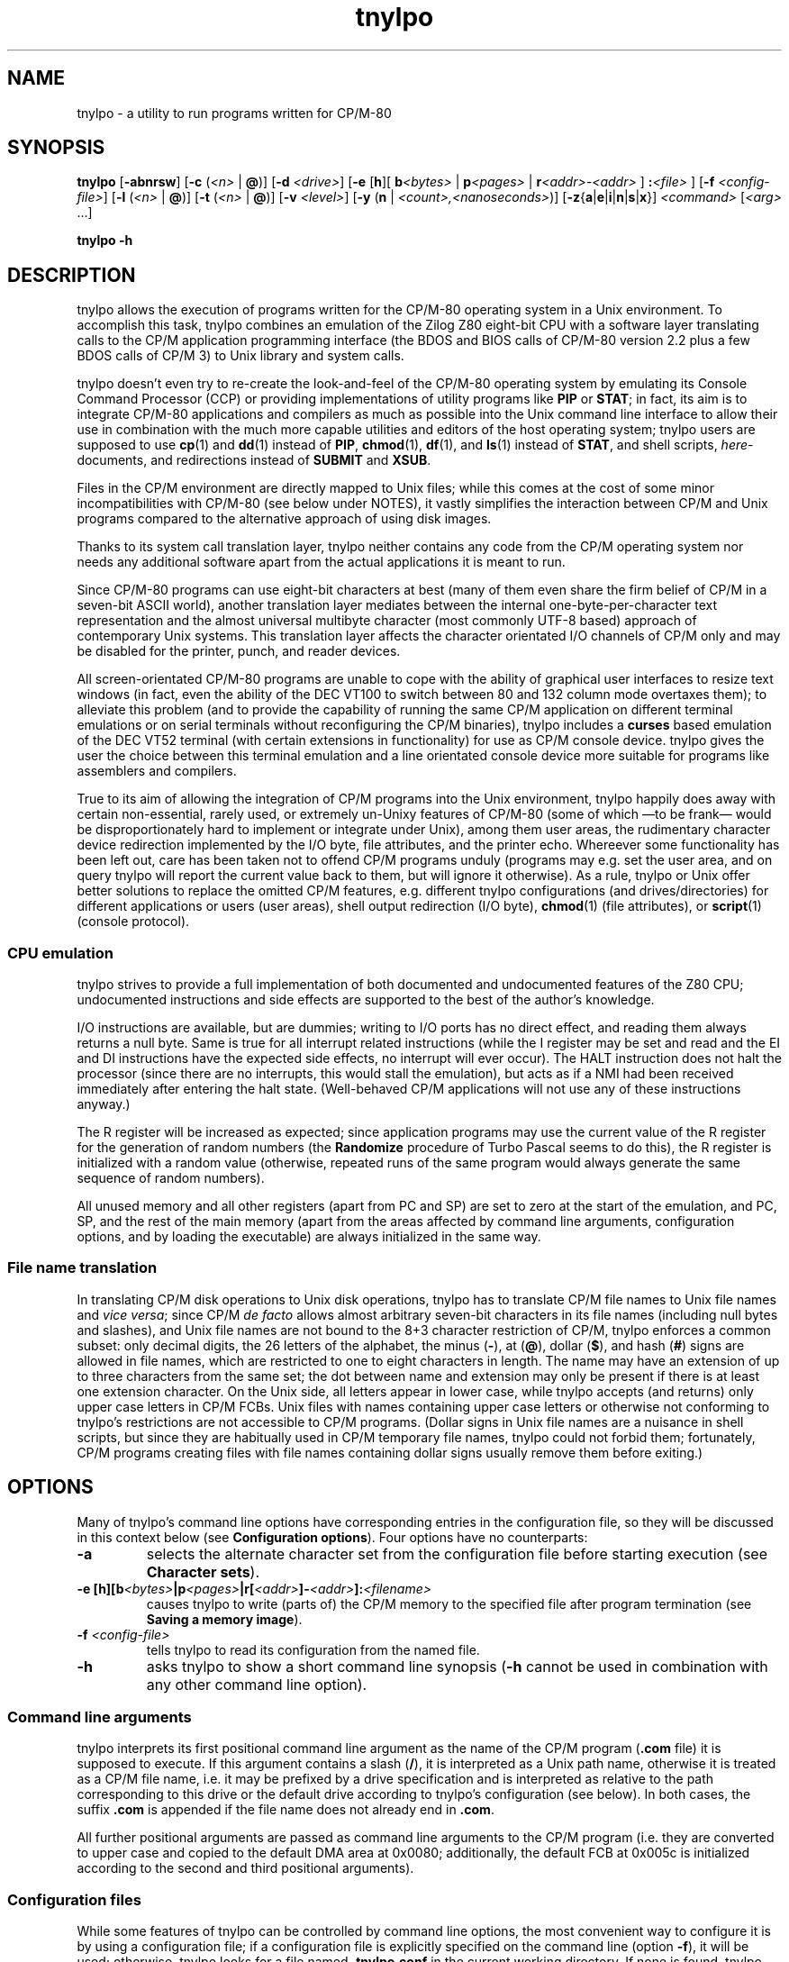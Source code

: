 .\"
.\" Copyright (c) 2019 Georg Brein. All rights reserved.
.\"
.\" Redistribution and use in source and binary forms, with or without
.\" modification, are permitted provided that the following conditions are met:
.\"
.\" 1. Redistributions of source code must retain the above copyright notice,
.\"    this list of conditions and the following disclaimer.
.\"
.\" 2. Redistributions in binary form must reproduce the above copyright
.\"    notice, this list of conditions and the following disclaimer in the
.\"    documentation and/or other materials provided with the distribution.
.\"
.\" 3. Neither the name of the copyright holder nor the names of its
.\"    contributors may be used to endorse or promote products derived from
.\"    this software without specific prior written permission.
.\"
.\" THIS SOFTWARE IS PROVIDED BY THE COPYRIGHT HOLDERS AND CONTRIBUTORS "AS IS"
.\" AND ANY EXPRESS OR IMPLIED WARRANTIES, INCLUDING, BUT NOT LIMITED TO, THE
.\" IMPLIED WARRANTIES OF MERCHANTABILITY AND FITNESS FOR A PARTICULAR PURPOSE
.\" ARE DISCLAIMED. IN NO EVENT SHALL THE COPYRIGHT HOLDER OR CONTRIBUTORS BE
.\" LIABLE FOR ANY DIRECT, INDIRECT, INCIDENTAL, SPECIAL, EXEMPLARY, OR
.\" CONSEQUENTIAL DAMAGES (INCLUDING, BUT NOT LIMITED TO, PROCUREMENT OF
.\" SUBSTITUTE GOODS OR SERVICES; LOSS OF USE, DATA, OR PROFITS; OR BUSINESS
.\" INTERRUPTION) HOWEVER CAUSED AND ON ANY THEORY OF LIABILITY, WHETHER IN
.\" CONTRACT, STRICT LIABILITY, OR TORT (INCLUDING NEGLIGENCE OR OTHERWISE)
.\" ARISING IN ANY WAY OUT OF THE USE OF THIS SOFTWARE, EVEN IF ADVISED OF THE
.\" POSSIBILITY OF SUCH DAMAGE.
.\"
.TH tnylpo 1 2020-09-05
.SH NAME
tnylpo \- a utility to run programs written for CP/M-80
.SH SYNOPSIS
.PP
.B tnylpo 
.RB [ -abnrsw ]
.RB [ -c
.RI ( <n>
|
.BR @ )]
.RB [ -d
.IR <drive> ]
.RB [ -e
.RB [ h ][
.BI b <bytes>
|
.BI p <pages>
|
.BI r <addr>-<addr>
] 
.BI : <file>
]
.RB [ -f
.IR <config-file> ]
.RB [ -l
.RI ( <n>
|
.BR @ )]
.RB [ -t
.RI ( <n>
|
.BR @ )]
.RB [ -v
.IR <level> ]
.RB [ -y
.RB ( n
|
.IR <count>,<nanoseconds> )]
.RB [ -z { a | e | i | n | s | x }]
.IR <command>
.RI [ <arg>
.RI ...]
.PP
.B tnylpo -h
.SH DESCRIPTION
tnylpo allows the execution of programs written for the CP/M-80 operating
system in a Unix environment. To accomplish this task, tnylpo combines an
emulation of the Zilog Z80 eight-bit CPU with a software layer translating
calls to the CP/M application programming interface (the BDOS and 
BIOS calls of CP/M-80 version 2.2 plus a few BDOS calls of CP/M 3)
to Unix library and system calls.
.PP
tnylpo doesn't even try to re-create the look-and-feel of the CP/M-80
operating system by emulating its Console Command Processor (CCP) or providing
implementations of utility programs like
.B PIP
or
.BR STAT ;
in fact, its aim
is to integrate CP/M-80 applications and compilers as much as possible
into the Unix command line
interface to allow their use in combination with the much more capable
utilities and editors of the host operating system; tnylpo users are
supposed to use
.BR cp (1)
and
.BR dd (1)
instead of
.BR PIP ,
.BR chmod (1),
.BR df (1),
and
.BR ls (1)
instead of
.BR STAT ,
and shell scripts,
.IR here -documents,
and redirections instead of
.B SUBMIT
and
.BR XSUB .
.PP
Files in the CP/M environment are directly mapped to Unix files; while this
comes at the cost of some minor incompatibilities with CP/M-80 (see below
under NOTES), it vastly simplifies the interaction between CP/M and
Unix programs compared to the alternative approach of using disk images.
.PP
Thanks to its system call translation layer, tnylpo neither contains any
code from the CP/M operating system nor needs any additional software
apart from the actual applications it is meant to run.
.PP
Since CP/M-80 programs can use eight-bit characters at best (many of them
even share the firm belief of CP/M in a seven-bit ASCII world), another
translation
layer mediates between the internal one-byte-per-character text representation
and the almost universal multibyte character (most commonly UTF-8 based)
approach of contemporary Unix
systems. This translation layer affects the character orientated I/O
channels of CP/M only and may be disabled for the printer, punch, and reader
devices.
.PP
All screen-orientated CP/M-80 programs are unable to cope with the ability of
graphical user interfaces to resize text windows (in fact, even the ability of
the DEC VT100 to switch between 80 and 132 column mode overtaxes them); to
alleviate this problem (and to provide the capability of running the same
CP/M application on different terminal emulations or on 
serial terminals without reconfiguring the CP/M binaries), tnylpo includes
a
.B curses
based emulation of the DEC VT52 terminal (with certain extensions in
functionality) for use as CP/M console device. tnylpo gives the user the
choice between this terminal emulation and a line orientated console device
more suitable for programs like assemblers and compilers.
.PP
True to its aim of allowing the integration of CP/M programs into the
Unix environment, tnylpo happily does away with certain non-essential,
rarely used, or extremely un-Unixy features of CP/M-80 (some of which
\(emto be frank\(em would be disproportionately hard to implement or
integrate under Unix), among them user areas, the
rudimentary character device redirection implemented by the I/O byte,
file attributes, and the printer echo. Whereever some functionality has
been left out, care has been taken not to offend CP/M programs unduly
(programs may e.g. set the user area, and on query tnylpo will report
the current value back to them, but will ignore it otherwise). As a rule,
tnylpo or Unix offer better solutions to replace the omitted CP/M
features, e.g. different tnylpo configurations (and drives/directories)
for different applications
or users (user areas), shell output redirection (I/O byte),
.BR chmod (1)
(file attributes), or 
.BR script (1)
(console protocol).
.SS CPU emulation
tnylpo strives to provide a full implementation of both documented and
undocumented features of the Z80 CPU; undocumented instructions
and side effects are supported to the best of the author's knowledge.
.PP
I/O instructions are available, but are dummies; writing to I/O
ports has no direct effect, and reading them always returns a null byte.
Same is true for all interrupt related instructions (while
the I register may be set and read and the EI and DI instructions
have the expected side effects, no interrupt will ever occur).
The HALT instruction does not halt the processor (since there are no
interrupts, this would stall the emulation), but acts as if a NMI had
been received immediately after entering the halt state.
(Well-behaved CP/M applications will not use any of these instructions
anyway.)
.PP
The R register will be increased as expected; since
application programs may use the current value of the R register for
the generation of random numbers (the
.B Randomize
procedure of Turbo Pascal seems to do this), the R register is initialized
with a random value (otherwise, repeated runs of the same program would always
generate the same sequence of random numbers).
.PP
All unused memory and all other registers (apart from PC and SP) are
set to zero at the start of the emulation, and PC, SP, and the rest of
the main memory (apart from the areas affected by 
command line arguments, configuration options, and by loading the executable)
are always initialized in the same way.
.SS File name translation
In translating CP/M disk operations to Unix disk operations, tnylpo
has to translate CP/M file names to Unix file names and
.IR "vice versa" ;
since CP/M
.I de facto 
allows almost arbitrary seven-bit characters in its file names
(including null bytes and slashes), and Unix file names are not bound
to the 8+3 character restriction of CP/M, tnylpo enforces a common subset:
only decimal digits, the 26 letters of the alphabet, the minus
.RB ( - ),
at
.RB ( @ ),
dollar
.RB ( $ ),
and hash 
.RB ( # )
signs are allowed in file names, which are restricted
to one to eight characters in length. The name may have an extension
of up to three characters from the same set; the dot between
name and extension may only be present if there is at least one
extension character.
On the Unix side, all letters appear in lower case, while
tnylpo accepts (and returns) only upper case letters in
CP/M FCBs. Unix files with names containing upper case letters or
otherwise not conforming to tnylpo's restrictions are not accessible to
CP/M programs. (Dollar signs in Unix file names are a nuisance
in shell scripts, but since they are habitually used in CP/M
temporary file names, tnylpo could not forbid them; fortunately,
CP/M programs creating files with file names containing dollar signs
usually remove them before exiting.)
.SH OPTIONS
Many of tnylpo's command line options have corresponding entries in the
configuration file, so they will be discussed in this context below (see
.BR "Configuration options" ).
Four options have no counterparts:
.TP
.B -a
selects the alternate character set from the configuration file
before starting execution (see 
.BR "Character sets" ).
.TP
.BI "-e [h][b" <bytes> "|p" <pages> "|r[" <addr> "]-" <addr> "]:" <filename>
causes tnylpo to write (parts of) the CP/M memory to the specified file after
program termination (see
.BR "Saving a memory image" ).
.TP
.BI -f " <config-file>"
tells tnylpo to read its configuration from the named file.
.TP
.B -h
asks tnylpo to show a short command line synopsis
.RB ( -h
cannot be used in combination with any other command line option).
.SS Command line arguments
tnylpo interprets its first positional command line argument as the name
of the CP/M program
.RB ( .com
file) it is supposed to execute.
If this argument contains
a slash
.RB ( / ),
it is interpreted as a Unix path name, otherwise it is
treated as a CP/M file name, i.e. it may be prefixed by a drive specification
and is interpreted as relative to the path corresponding to this drive or
the default drive according to tnylpo's configuration (see below). In both
cases, the suffix
.B .com 
is appended if the file name does not already end in
.BR .com .
.PP
All further positional arguments are passed as command line arguments to
the CP/M program (i.e. they are converted to upper case and copied to
the default DMA area at 0x0080; additionally, the default
FCB at 0x005c is initialized according to the second
and third positional arguments).
.SS Configuration files
While some features of tnylpo can be controlled by command line options,
the most convenient way to configure it is by using a configuration file; if
a configuration file is explicitly specified on the command line
(option
.BR -f ),
it will be used; otherwise, tnylpo looks for a file named
.B .tnylpo.conf
in the current working directory. If none is found, tnylpo looks for
.B .tnylpo.conf
in the user's home directory. As a last resort, tnylpo uses its built-in
defaults. If conflicting options are specified in the configuration file and
on the command line, the command line takes precedence.
.PP
A tnylpo configuration file is a regular text file; empty lines and lines
starting with a hash sign
.RB ( # )
or a semicolon
.RB ( ; )
are ignored. All other
lines have the form
.RS
.PP
.I <keyword>
.RI [ <token>
.RI ...]
.B =
.I <token>
.RI [ <token>
.RI ...]
.RE
.PP
.I <token>
is either a keyword (a sequence of alphanumeric characters starting
with a letter), a number (hexadecimal, octal or decimal using the usual
Unix convention of being prefixed by
.BR 0x ,
.BR 0 ,
resp. some other digit),
a string in double quotes, or a comma.
.SS Configuration options
.PP
.B drive
.I <drive letter>
.B  =
.RB [ "readonly ," ]
.I <path>
.RS
.PP
Up to 16 drives can be defined by repeated use of this configuration option;
.I <drive letter>
is a single lower case letter in the range a\(enp, and
.I <path>
is a string containing the name of a directory on the host
computer system. CP/M programs trying to create or access a file on the
corresponding disk drive will create or access a file in this directory.
Only regular files up to 8MB in size with names corresponding to tnylpo's
idea of well-behaved file names suitable for both CP/M and Unix (see above)
are visible to CP/M programs. If
.I <path>
is preceeded by the optional keyword
.BR readonly ,
programs running on tnylpo will not be able to create new files on this
drive or rename, delete, or modify existing files (any attempt to
modify a read-only drive will terminate the offending CP/M program).
.PP
There is no corresponding command line option. If no drive has been defined
in the configuration file (or if there is no configuration file), tnylpo
will use
.RS
.PP
.B drive a = """."""
.RE
.PP
as default, i.e. the current working directory will be made available as
CP/M drive A.
.RE
.PP
.B default drive =
.I <drive letter>
.br
command line option
.B -d
.I <drive letter>
.RS
.PP
define the drive identified by
.I <drive letter>
(a single lower case letter in the range a\(enp) as default drive, i.e.
the drive all file specifications not including an explicit drive name
refer to. This drive must be assigned to a host system directory, either
implicitly or by the
.B drive
configuration option. If
.B default drive
is not specified, tnylpo assumes drive A as default drive.
.RE
.PP
.B close files =
.RB ( true
|
.BR false )
.br
command line option
.B -n
.RS
.PP
If
.B close files
is set to
.B false
(or if the
.B -n
command line option is present), files closed by the CP/M program
are kept open by tnylpo, i.e. the corresponding FCBs are not
invalidated. This is required by some CP/M programs (see
.BR "File closing" ),
but should be avoided if possible, since otherwise tnylpo might run
out of file descriptors. By default, tnylpo actually closes files
closed by the CP/M program.
.RE
.PP
.B logfile =
.I  <path>
.RS
.PP
.I <path>
is a quoted string containing the path of a file to which tnylpo appends
error messages and other logging information (fatal error messages
are also written to
.BR stderr ).
If the
.B logfile
configuration option is not used, no logging information will be written.
There is no corresponding command line option.
.RE
.PP
.B loglevel =
.I <level>
.br
command line option
.B -v
.I <level>
.RS
.PP
The amount of data written to the logfile is controlled by the
.B loglevel
configuration option resp. its command line equivalent
.BR -v .
Both take a numeric argument; the higher the number, the more information
is written (causing the emulation to run progressively slower).
Valid log levels are:
.IP 0
write error messages only. 
.IP 1
additionally, count the machine instructions executed by the emulator; at
program termination, tnylpo will output tables showing which instructions
have been executed how often.
.IP 2
additionally, trace FDOS functions (i.e. BDOS functions related to file I/O).
.IP 3
additionally, dump FCBs for FDOS functions using a FCB.
.IP 4
additionally, dump file records read and written by the FDOS functions.
.IP 5
additionally, trace all other system calls (BDOS and BIOS functions); since
all character I/O functions are traced, this will produce a lot of output.
.PP
The logging facility is a leftover from the development and testing of
tnylpo itself; since it may provide important clues if applications do
not work as expected, it has been retained.
.RE
.PP
.B console =
.RB ( full
|
.BR line )
.br
command line options
.B -s
or
.B -b
.RS
.PP
tell tnylpo to use the full screen VT52 emulation
.RB ( full ,
.BR -s )
or the line orientated
.RB ( line ,
.BR -b )
console interface. Some other configuration options, e.g.
.BR lines ", " columns ", " "application cursor" ", and " "screen delay"
are only effective in the full screen mode. By default, tnylpo uses
the line orientated console interface.
.RE
.PP
.B screen delay =
.RI ( <number>
|
.BR key )
.br
command line option
.B -t
.RI ( <number>
|
.BR @ )
.RS
.PP
define the number of seconds tnylpo should wait between program
termination and resetting the display. If
.B key
(resp.
.BR @ )
is specified, tnylpo waits for a key being pressed before exiting
the VT52 emulation. This option allows the user to see the final display
of the CP/M application even if resetting the display restores the
original screen contents or clears the screen. Default value is 0
(don't wait).
.RE
.PP
.B lines =
.RI ( <number>
|
.BR current )
.br
.B columns =
.RI ( <number>
|
.BR current )
.br
command line options
.B -l
.RI ( <number>
|
.BR  @ )
and
.B -c
.RI ( <number>
.B |
.BR @ )
.RS
.PP
define the display size used by the terminal emulation; the number of lines
must be between 5 and 95, the number of columns between 20 and 95.
Using the keyword
.B current
(resp.
.B @
in case of the command line options) tells tnylpo to use the current size
of the display device. If no display size is specified in the configuration
file or on the command line, tnylpo defaults to 24 lines of 80 columns.
.RE
.PP
.B application cursor =
.RB ( true
|
.BR false )
.br
command line option
.B -w
.RS
.PP
If
.B application cursor
is set to
.B true
(or the command line option
.B -w
is present), pressing the cursor keys up, left, right, or down will send
the control characters
.B ^E
(0x05),
.B ^S
(0x13),
.B ^D
(0x04), or
.B ^X
(0x18) to the running CP/M program (i.e. the appropriate cursor motion
commands for programs like WordStar or Turbo Pascal). Otherwise, the
cursor keys will generate the default VT52 escape sequences, 
.BR "<esc> A" ,
.BR "<esc> D" ,
.BR "<esc> C" ,
and
.BR "<esc> B" .
This option is only effective in full screen console mode.
.RE
.RE
.PP
.B exchange delete =
.RB ( true
|
.BR false )
.br
command line option
.B -r
.RS
.PP
If
.B exchange delete
is set to
.B true
(or the command line option
.B -r
is present), the backspace
.RB ( ^H ,
0x08) key and the delete (0x7f) key are reversed in full screen mode.
.RE
.PP
.RB [ alt ]
.B char 
.I <number>
.B =
.I <string>
.br
.RB [ alt ]
.B charset =
.RB ( ascii
|
.B vt52
|
.B latin1
|
.BR tnylpo )
.br
.B unprintable =
.I <string>
.RS
.PP
serve to define the primary and alternate character sets used by tnylpo;
they have no corresponding command line options and are explained below
(see
.BR "Character sets" ). 
.RE
.PP
.RB ( printer
|
.B punch
|
.BR reader )
.B file =
.I <path>
.br
.RB ( printer
|
.B punch
|
.BR reader )
.B mode =
.RB ( text
|
.BR raw )
.RS
.PP
define the path and the format of the data files representing the
CP/M character I/O devices
.BR LST: ,
.BR PUN: ,
and
.BR RDR: ;
there are no corresponding command line options. Details are explained
below (see
.BR "Character devices" ).
.RE
.PP
.B cpu delay =
.IB <count> " , " <nanoseconds>
.br
command line options
.BR -yn " and "
.BI -y <count> , <nanoseconds>
.RS
.PP
slow down the emulation by adding a delay (specified by
.IR <nanoseconds> ) 
after every
.I <count>
instructions executed by the emulated CPU. The command line option
.B -yn
disables this delay, overriding a delay specified
in the configuration file. Slowing the emulation allows using
software (e.g. interactive games) which would otherwise run much too
fast on tnylpo; another application is reducing the high load tnylpo
puts on the host CPU.
.PP
Useful values for
.I <count>
and
.I <nanoseconds> 
depend on the speed of the host CPU, on the host operating system, and
on the particular application program; they need to be determined by
experimentation. Please bear in mind that the minimal useful delay (i.e. the
minimal value for
.IR <nanoseconds> )
depends on the host operating system and may be as large as several
milliseconds; since smaller delays may be rounded up to that minimum
implicitly, specifying e.g.
.B -y1,1
may give unexpected results.
.RE
.PP
.B dump = none
.br
.B dump = all
.br
.B dump =
.RB ( startup
|
.B exit
|
.B error
|
.BR signal )
.RB [ ", " ...]
.br
command line options
.BR -zn ", "
.BR -za ", and "
.BR -z { s | x | e | i }
.RS
.PP
define if and when tnylpo writes a machine dump (including register
values and the contents of main memory) to the log file.
The keywords
.BR startup ,
.BR exit ,
.BR error ,
and
.B signal
(resp. the suboptions
.BR s ,
.BR x ,
.BR e ,
and
.BR i)
request a dump at program startup (immediately before passing control
to the CP/M command), at program exit, at program exit due to a fatal
execution error, or at the receipt of a
.B SIGUSR1
signal and may be arbitrarily combined (only
.B exit
and
.B error
are mutually exclusive). 
.B dump = all
(resp.
.BR -za )
is a shorthand for
.B dump = startup, exit, signal
(resp.
.BR -zsxi ),
and
.B dump = none
(resp.
.BR -zn )
turns all dumps off (this is also the default setting). Dumps are only written
if a log file has been defined by the configuration option
.BR logfile .
.RE
.SS Terminal emulation
tnylpo provides a
.B curses
based emulation of the DEC VT52 terminal, which can be used instead if the
default line orientated console to accommodate full-screen applications;
this terminal emulation is selected by the command line option
.B -s
resp. by the entry
.B console = full
in the configuration file.
.PP
tnylpo's terminal emulation mimicks the VT52 fairly accurately, but offers a
number of extensions, among them the ability to support screen sizes of
up to 95 by 95 characters (this limitation is due to the limitations of the
VT52 direct cursor positioning command), eight-bit operation, a dynamically
switchable alternate character set, insert and delete line commands, and
bold, underlined, inverted, and blinking (i.e. everybody's favourite)
character rendition. To protect the CP/M application (resp. its user)
from the effects of screen resizing, the terminal emulation provides a
fixed size screen area (typically 80 columns by 24 lines, but this may be
changed by command line or configuration file options) within the actual
display (a terminal emulator like
.BR xterm (1)
or the screen of an actual serial terminal). If the display device/window is
larger than this area, there will be blank margins to the right and below
the VT52 display area; if it is smaller, parts of the output from the emulator
will be invisible to the user, but will (re-)appear as soon as the window
is enlarged.
.PP
The terminal emulation (like the VT52) does not do an automatic line wrap
(i.e. the cursor will not move to the first column of the next line if
a character is displayed in the last column of a line) and supports
(or at least tolerates) all of the VT52 control sequences:
.TP
.B <bel> (0x07)
gives an accustic (or visual) signal.
.TP
.B <bs> (0x08)
moves the cursor left, but stops at column 1.
.TP
.B <tab> (0x09)
moves the cursor to the next tabulator stop if it is before the last
tabulator stop on the current line (tabulator stops are at columns 9, 17,
25, ...); otherwise, it moves the cursor one column to the right (resp.
does nothing if the cursor is already in the last column).
.TP
.B <lf> (0x0a)
moves the cursor down one line and scrolls up on bottom line.
.TP
.B <cr> (0x0d)
moves the cursor to the first column of the current line.
.TP
.B <esc> (0x1b)
marks the start of an escape sequence (see below).
.PP
All other characters in the ASCII control character range (0x00\(en0x1f, 0x7f)
are ignored. The VT52 escape sequences are:
.TP
.BR "<esc> ) (0x1b 0x29)" " and " "<esc> = (0x1b 0x3d)"
switch the keypad to application resp. to regular (numeric) mode (no effect in
tnylpo).
.TP
.B <esc> A (0x1b 0x41)
moves the cursor up one line, but stops at the top line.
.TP
.B <esc> B (0x1b 0x42)
moves the cursor down one line, but stops at the bottom line.
.TP
.B <esc> C (0x1b 0x43)
moves the cursor right one column, but stops at the last column.
.TP
.B <esc> D (0x1b 0x44)
moves the cursor left one column, but stops at the first column.
.TP
.BR "<esc> F (0x1b 0x46)" " and " "<esc> G (0x1b 0x47)"
display character codes 0x5e\(en0x7e as graphical resp. as ASCII characters
(see below).
.TP
.B <esc> H (0x1b 0x48)
moves the cursor to the left top corner of the display.
.TP
.B <esc> I (0x1b 0x49)
moves the cursor up one line and scrolls down at the first line.
.TP
.B <esc> J (0x1b 0x4a)
clears the display from the current cursor position to the end of the screen.
.TP
.B <esc> K (0x1b 0x4b)
clears the display from the current cursor position to the end of the line.
.TP
.BI "<esc> Y" " <line> <column> " "(0x1b 0x59 0xll 0xcc)"
moves the cursor to the specified position on the display; line and column
numbers are given as graphical characters in the range of 0x20 (position 1)
to 0x7e (position 95). If the column number is larger than the display width,
the horizontal position is not changed; a line number larger than the
height of the display moves the cursor to the last line.
.TP
.B <esc> Z (0x1b 0x5a)
identifies the terminal type; the terminal emulation responds by sending the
sequence
.B <esc> / K
(0x1b 0x2f 0x4b), i.e. it identifies itself as VT52 without
hardcopy device.
.TP
.BR "<esc> [ (0x1b 0x5b)" " and " "<esc> \[rs] (0x1b 0x5c)"
enter resp. exit "hold screen" mode (see below).
.PP
In addition, the terminal emulation in tnylpo supports the following
extensions to the VT52 escape sequences:
.TP
.B <esc> E (0x1b 0x45)
clears the display, moves the cursor to the top left corner of the display.
.TP
.B <esc> L (0x1b 0x4c)
inserts a blank line at the cursor position and  moves lines below down one
line (the last line is lost).
.TP
.B <esc> M (0x1b 0x4d)
deletes the line at the cursor position and moves lines below up one line (an
empty line will appear at the bottom of the display).
.TP
.B <esc> N (0x1b 0x4e)
inserts a blank character at the cursor position and moves characters to the
right one position to the right (the last character on the line is lost).
.TP
.B <esc> O (0x1b 0x4f)
deletes the character at the cursor position and  moves characters to the
right one position to the left (a blank character appears in the last column
of the line).
.TP
.BR "<esc> a (0x1b 0x61)" " and " "<esc> b (0x1b 0x62)"
make the cursor invisible resp. visible.
.TP
.BR "<esc> c (0x1b 0x63)" " and " "<esc> d (0x1b 0x64)"
switch to the alternate resp. to the primary character set (see below).
.TP
.BR "<esc> e (0x1b 0x65)" " and " "<esc> f (0x1b 0x66)"
switch on resp. off bold characters.
.TP
.BR "<esc> g (0x1b 0x67)" " and " "<esc> h (0x1b 0x68)"
switch on resp. off underlined characters.
.TP
.BR "<esc> i (0x1b 0x69)" " and " "<esc> j (0x1b 0x6a)"
switch on resp. off inverted characters.
.TP
.BR "<esc> k (0x1b 0x6a)" " and " "<esc> l (0x1b 0x6c)"
switch on (arrgh!) resp. off (phew!) blinking characters.
.TP
.B <esc> m (0x1b 0x6d)
switches off bold, underlined, blinking, and inverted characters as well
as standout mode (see below).
.TP
.BR "<esc> n (0x1b 0x6e)" " and " "<esc> o (0x1b 0x6f)"
switch the cursor keys to application mode resp. back to regular (VT52) mode:
in regular mode, the cursor keys send the sequences
.B <esc> A
(up),
.B <esc> B
(down),
.B <esc> C
(right), and
.B <esc> D
(left); in application mode, they
send WordStar-compatible commands, namely
.B ^E
(0x05, up),
.B ^X
(0x18, down),
.B ^D
(0x04, right), and
.B ^S
(0x13, left).
.TP
.BR "<esc> p (0x1b 0x70)" " and " "<esc> q (0x1b 0x71)"
switch on resp. off standout mode; standout mode is the most visible
character attribute provided by
.B curses
(this is usually inverted video, so using
.B <esc> p
and
.B <esc> q
is usually
equivalent to using
.B <esc> i
and
.BR "<esc> j" ).
.PP
"Hold screen" mode is a feature of the VT52 terminal: it is entered and
exited either by the computer sending the relevant control sequence or by
the user by pressing the "hold screen" key (in tnylpo, this is the F5
key). In "hold screen" mode, trying to scroll up the screen (by a
.B <lf>
on the bottom line of the screen) blocks further output until either "hold
screen" mode is exited or the user presses the "scroll page" key
(F6 in tnylpo) or the "scroll line" key (F7 in tnylpo), which allow
one more screenfull resp. one more line of output.
.PP
Displaying graphical characters instead of ASCII characters for the
byte range 0x5e\(en0x7e is another feature of the VT52 terminal which allows
access to certain additional shapes like subscripted digits or the
\(+- sign; in tnylpo, graphical mode allows displaying the shapes defined
for the character positions 0x00\(en0x1f and 0x7f, which cannot be displayed
directly.
.SS Character sets
Switching between a primary and an alternate character set is an extension
provided by tnylpo: two full character sets of 256 shapes (each containing
a separate graphical character set in the positions 0x00\(en0x1f and 0x7f)
may be defined in the configuration file; programs may switch between these
two sets by using
.B <esc> c
resp.
.BR "<esc> d" .
Switching character sets doesn't
change characters already written to the display. This feature allows
programs to use e.g. a national variant of the ISO 646 seven-bit character
set in parallel to standard ASCII characters.
.PP
Character set definition is done in the configuration file by using
the option
.RS
.PP
.RB [ alt ]
.B char
.I <number>      
.B =
.I <string>
.RE
.PP
which defines
.I <string>
(a one-character string literal in double quotes) as representation of
code
.I <number>
(a number in the range 0\(en255) in the primary (or alternate, if
the line is prefixed by
.BR alt )
character set. Characters not explicitly defined in this way are taken from
a default character set, which may be selected by the option
.RS
.PP
.RB [ alt ]
.B charset
.B = 
.RB ( ascii
|
.B vt52
|
.B latin1
|
.BR tnylpo )
.RE
.PP
The possible values correspond to the four built-in character sets
ASCII, VT52 (ASCII plus an approximation of the VT52 graphical
characters), the ISO 8859-1 (Latin 1) eight-bit character set, which
supplements the ASCII code by characters used in Western European
languages in positions 0xa0\(en0xff, and finally a homespun superset
of Windows code page 1252 (and thereby a superset of ISO 8859-1
and ASCII), which supports block graphics and the VT100 box drawing
characters  as graphical character set.
.PP
If no character set is
specified, tnylpo uses the VT52 character set by default.
.PP
By using the command line option
.BR -a ,
a program may be started with the alternate character set selected; the
effect is almost identical to the program issuing
.B <esc> c
as its very first action. (There is a difference in full screen
console mode: During screen initialization, tnylpo passes the
blank character from the selected character set to the
.B curses
library for use as background character. Since the program itself
can select the alternate character set only after this initialization
has been done,
.B curses
will receive the blank character from the primary character set;
with the
.B -a
command line option, it will receive the blank character from the
alternate character set. This difference is mostly academic,
since it is not recommended to redefine the blank character
anyway, see
below.)
.PP
Output characters which are undefined in the currently selected character
set are ignored by the terminal emulation; the configuration option
.RS
.PP
.B unprintable = 
.I <string>
.RE
.PP
substitutes undefined characters on output by the value of
.I <string>
(which must contain a single character).
.SS Function keys
Apart from F5, F6, and F7, which are used to implement the "hold screen"
function of the VT52 (see above),
tnylpo's terminal emulation defines the function keys F1, F2, and F3 as
equivalents of the three unlabeled keys of a VT52 terminal; if pressed, they
return the sequences
.B <esc> P
(0x1b 0x50),
.B <esc> Q
(0x1b 0x51), and
.B <esc> R
(0x1b 0x52). F4 causes the terminal emulation to redraw its display, which
is useful if some other program or the host operating system mess up
the user's screen. F10 sends a SIGINT to tnylpo, causing the emulation
to stop abruptly, but allowing tnylpo itself to exit gracefully (this key
is meant as a last-resort way of stopping a CP/M program gone haywire).
.SS Character devices
Besides the bidirectional console device, CP/M supports three unidirectional
character devices, the output-only printer and paper tape punch devices
.B LST:
and
.B PUN:
and the input-only paper tape reader device
.BR RDR: .
tnylpo represents these devices by host system files, to which the
data provided by the CP/M program are written resp. from which the data
presented to the CP/M program are read.
.PP
These files are defined by the configuration options
.RS
.PP
.RB ( printer
|
.B punch
|
.BR reader )
.B file =
.I <path>
.RE
.PP
where
.I <path>
is a string in double quotes containing the Unix file path; in case of the
output devices
.RB ( LST: " and " PUN: ),
data written by the CP/M program are appended to the contents of
the named files;
.B RDR:
input will start at the beginning of the reader file. If a CP/M
program reads past the end of the reader file, tnylpo will continue
to return
.B ^Z
(0x1a) bytes as end-of-file indication.
.PP
tnylpo's character devices can operate in two modes, depending on the
configuration options
.RS
.PP
.RB ( printer
|
.B punch
|
.BR reader )
.B mode =
.RB ( text
|
.BR raw )
.RE
.PP
In
.B raw
mode, bytes are written to the file exactly as they are generated by
the CP/M program resp. passed to the CP/M program exactly as they
are read from the file
.RB ( ^Z
bytes are still returned as EOF indication). In
.B text
mode, tnylpo will translate the characters read resp. written using
the translation table used by the console. Character set switching
by the console (using the escape sequences
.B <esc> c
and
.BR "<esc> d" )
will affect this translation, but switching to graphical characters
.RB ( "<esc> F"
and
.BR "<esc> G" )
will not.
Moreover, tnylpo will convert the line end markers from
CP/M
.RB ( ^M^J ,
0x0d 0x0a) to Unix
.RB ( ^J ,
0x0a) and
.I vice versa
in this mode.
.SS Saving a memory image
.PP
The command line option
.B -e
causes tnylpo to save parts of the CP/M memory to a file after a
regular program termination (i.e. one that is not caused by a fatal error
or receipt of a signal); it takes as argument a string of suboptions
which specify the name and the format of the output file and the range
of CP/M memory addresses to save. Possible suboptions and their parameters
are
.TP
.B h
causes the memory contents to be written in Intel Hex format;
if this option is absent, a binary file will be written.
.TP
.BI b <bytes>
selects a number of bytes (specified as decimal number) starting from
address 0x100.
.TP
.BI p <pages>
selects a number of pages (units of 256 bytes, specified as decimal number)
starting from address 0x100.
.TP
.BI r[ <low-addr> ]- <high-addr>
selects a range of addresses to save (both addresses
may be specified as octal, hexadecimal, or decimal numbers using the
Unix convention of prefixing them with
.BR 0 ,
.BR 0x ,
or any other digit, respectively);
.I <high-addr>
may not be less than
.IR <low-addr> ,
and if
.I <low-addr>
is missing, 0x100 will be assumed in its place.
.TP
.BI : <filename>
specifies the Unix file to which the memory contents are
written; this is mandatory and must be the very last
suboption (in fact, everything following the first colon in the argument
of the
.B -e
command line option is taken as part of the file name).
.PP
Individual suboptions resp. suboptions and their parameters may not be
separated by whitespace. The three range specifications
.BR b ,
.BR p ", and"
.B r
may not exceed the range of the CP/M memory space (0x0000\(en0xffff) and are
mutually exclusive; if none of them is specified, the whole TPA
(starting at address 0x100 and including the last byte before the BDOS area)
is saved.
.PP
The command line option
.B -e
serves as a replacement for the
.B SAVE
command of CP/M, which is most often used to save an executable file after
applying patches with a debugger (most CP/M debuggers don't provide a
command for writing memory contents to a disk file). Invoking tnylpo
with the additional option
.B -ep34:new.com
is equivalent to issuing the command
.B SAVE 34 NEW.COM
immediately after termination of an executable under CP/M. 
.SS Supported system calls
.PP
This subsection gives a list of system calls supported by tnylpo. While there
are some extensions mainly taken from the CP/M 3 BDOS interface, tnylpo
prioritizes compatibilty with CP/M 2.2. All unimplemented
BDOS calls (i.e. those not listed in this section) are tolerated and conform
to the (admittedly suboptimal) CP/M 2.2 convention of returning 0 in
registers A, B, and HL.
.PP
#0	System Reset
.br
#1	Console Input
.br
#2	Console Output
.br
#3	Reader Input
.br
#4	Punch Output
.br
#5	List Output
.br
#6	Direct Console I/O
.br
#7	Get I/O Byte (dummy)
.br
#8	Set I/O Byte (dummy)
.br
#9	Print String
.br
#10	Read Console Buffer
.br
#11	Get Console Status
.br
#12	Return Version Number
.br
#13	Reset Disk System
.br
#14	Select Disk
.br
#15	Open File
.br
#16	Close File
.br
#17	Search for First
.br
#18	Search for Next
.br
#19	Delete File
.br
#20	Read Sequential
.br
#21	Write Sequential
.br
#22	Make File
.br
#23	Rename File
.br
#24	Return Log-In Vector
.br
#25	Return Current Disk
.br
#26	Set DMA Address
.br
#27	Get Addr(Alloc) (dummy)
.br
#28	Write Protect Disk
.br
#29	Get Read-Only Vector
.br
#30	Set File Attributes (dummy)
.br
#31	Get Addr(Diskparams) (dummy)
.br
#32	Get/Set User Code (dummy)
.br
#33	Read Random
.br
#34	Write Random
.br
#35	Compute File Size
.br
#36	Set Random Record
.br
#37	Reset Drive
.br
#40	Write Random with Zero Fill
.br
#49	Get/Set System Control Block (CP/M 3)
.br
#101	Return Directory Label Data (CP/M 3)
.br
#102	Read File Date Stamps and Password Mode (CP/M 3)
.br
#105	Get Date and Time (CP/M 3)
.br
#108	Get/Set Program Return Code (CP/M 3)
.br
#141	Delay (MP/M)
.PP
BDOS function #49 (Get/Set System Control Block) is only partially
implemented: Attempts to write to the SCB are silently ignored, and only
the SCB offsets 0x05 (BDOS version number, always 0x22), 0x10\(en0x11
(program return code), 0x1a (console columns), 0x1c (console lines),
0x37 (output delimiter, always 0x24), 0x3c\(en0x3d (current DMA address),
0x3e (current disk), 0x44 (current user number), and 0x4a (current multi
sector count, always 1) provide meaningful information (all other byte
offsets return 0).
.PP
BDOS function #102 (Read File Date Stamps and Password Mode) always
returns the access and modification timestamps of the underlying Unix
file, and function #101 (Return Directory Label Data) correspondingly
always returns a value of 0x61.
.PP
BDOS function #141 (Delay) delays program execution for the number of
system clock ticks passed in register DE; tnylpo defines a tick to last
20 milliseconds, i.e. it emulates a ticker frequency of 50 Hertz.
.PP
In addition to the BDOS calls, tnylpo implements all BIOS calls of
CP/M 2.2, but all disk related functions are dummies:
.PP
.ta 1i
BOOT	System Cold Start Initialization
.br
WBOOT	Warm Start
.br
CONST	Console Input Status
.br
CONIN	Console Character Input
.br
CONOUT	Console Character Output
.br
LIST	Printer Character Output
.br
PUNCH	Paper Tape Punch Output
.br
READER	Paper Tape Reader Input
.br
HOME	Recalibrate Disk Drive (dummy)
.br
SELDSK	Select Disk Drive (dummy)
.br
SETTRK	Set Track Number (dummy)
.br
SETSEC	Set Sector Number (dummy)
.br
SETDMA	Set DMA Address (dummy)
.br
READ	Read Selected Sector (dummy)
.br
WRITE	Write Selected Sector (dummy)
.br
LISTST	Printer Output Status
.br
SECTRAN	Sector Number Translation (dummy)
.PP
No additional BIOS calls from CP/M 3 have been implemented, not even as
dummies, i.e. any attempt to call them will result in undefined program
behaviour.
.SS Program termination
.PP
tnylpo terminates as soon as the CP/M program it executes terminates
by either calling BDOS function #0 (System Reset) or BIOS function WBOOT;
jumping to address 0x0000 or using the stack area set up by
tnylpo and ending execution by a RET instruction is equivalent to calling
BIOS function WBOOT directly. Finally, the user may terminate a program
by pressing 
.B ^C
(0x03) when prompted for console input by BDOS function #10
(Read Console Buffer). All these forms of program termination are considered
regular for the purpose of determining the exit status from tnylpo
(see below, under EXIT STATUS).
.PP
Furthermore, a CP/M program will be terminated if it performs
an action considered illegal by tnylpo, like trying to write to a
read-only file or to a file on a disk configured as read-only,
passing invalid arguments to system calls, accessing a disk drive not
configured, or requesting an illegal sequence of operations (like trying
to read from a disk file which has already been closed). 
.PP
When the full screen console is active, a program may be terminated by the
user pressing the F10 key (see above, "Function keys"); this is
equivalent to sending a SIGINT to tnylpo from another terminal/terminal
window. Pressing F10 terminates the CP/M program abruptly and should
(like sending a signal to tnylpo) only be used as a last resort when
dealing with a hung application.
.PP
Both program termination due to an illegal action and terminating
a program by pressing F10 (or sending tnylpo a signal) are considered
irregular forms of program termination.
.SH EXIT STATUS
tnylpo exits with status 1 if it encountered a fatal error and status 0
otherwise. Fatal errors are command line errors, configuration file errors,
or an irregular termination of the CP/M program (see above).
.PP
CP/M-80 version 2.2 has no concept of a program exit status, so there is
no well-established way of communicating an unsuccessful CP/M program
execution to the Unix environment. To alleviate this deficit, tnylpo
implements BDOS function #108 (Get/Put Program Return Code) from CP/M 3; if
a CP/M program sets its return code to a value in the "unsuccessful return"
range (0xff00\(en0xfffe) prior to termination, tnylpo will exit with status 1.
.SH FILES
.SS ./.tnylpo.conf
The file
.B .tnylpo.conf
in the current working directory is used as configuration file, if
it is present and no
configuration file has been specified on the command line.
.SS ~/.tnylpo.conf
The file
.B .tnylpo.conf
in the user's home directory is used as a configuration file, if it is present,
if no configuration file has been specified on the command line, and if
there is no file
.B .tnylpo.conf
in the current working directory.
.PP
Using configuration informations from a file in the current working directory
.RB ( ./.tnylpo.conf )
is convenient in many situations, but poses a potential security risk; mainly
for this reason, tnylpo refuses to run if its effective user ID is 0.
.SH NOTES
.SS Differences between tnylpo and CP/M-80
By design, there are some incompatibilities between CP/M-80 and the
emulation provided by tnylpo:
.SS Direct access to the BDOS and BIOS areas
Since it doesn't contain any actual
CP/M code, all programs trying to patch the BDOS or otherwise make
assumptions about the layout of the operating system or its internal
data structures will fail while running on tnylpo. 
.PP
BDOS and BIOS function emulations are activated by the simulated processor
executing a RET instruction fetched from one of the uppermost 19 addresses
of the CP/M memory space (0xffed for the BDOS entry, 0xffee to 0xfffe for the
17 BIOS entries of CP/M-80 2.2 and 0xffff for one tnylpo-specific delay
routine hiding as 18th BIOS entry); this use of "magic addresses" might
confuse debuggers trying to trace system calls.
.PP
The BIOS area (starting three bytes before the address
stored at 0x0001) contains only the 17(+1)-element BIOS jump vector,
the dummy disk structures (see below) and the above mentioned 19 RET
instructions. The BDOS area (starting at the address stored at 0x0006) is
even shorter, containing only a jump to 0xffed and the table 
of target addresses for the four fatal BDOS error conditions
(non-existing disk, bad sector, read-only disk, and read-only file;
these addresses may be modified by an application program, but are completely
ignored by tnylpo). Any program expecting the BDOS or the BIOS areas to have
the sizes and alignment characteristics of a real CP/M-80 environment will be
disappointed.
.PP
The OS serial number stored in the six bytes immediately before the
BDOS area is always 0x00 0x16 0x00 0xc0 0xff 0xee, a (hopefully inoffensive)
dummy indicating BDOS version 2.2.
.PP
.SS Direct access to the disk drives
All programs trying to access the CP/M disk structure directly
(e.g. disk editors) will not work, since there is no underlying CP/M disk
structure (tnylpo translates FDOS calls into operations on Unix files); all
disk related BIOS calls are implemented as dummy functions (those few which
can return an error indication 
.RB \(em SELDSK ,
.BR READ ,
and
.BR WRITE \(em
will do so).
The BDOS functions returning disk structure related information (#27 and #31)
will return dummy structures containing meaningless (but consistent) data;
for example, all disk drives will be reported as having a block size of
16KB, 2048 directory entries and a capacity of 8MB, of which 8128KB
(8MB less four directory blocks) are free (to save space, all drives share the
same dummy allocation vector, which is of course impossible with real
CP/M-80). All block information returned by the BDOS functions #17 and #18 is
meaningless; regardless of the contents of the S2 field (FCB offset 14),
all otherwise matching
files are returned only once (as opposed to once per physical extent under
CP/M-80). Likewise, all block information in the FCBs of open files
(FCB byte offsets 16 to 31) is meaningless (but may not be disturbed since
tnylpo stores some state information there, see below). The emulation is
good enough
for programs searching for file name patterns or just listing the disk
directory, but will fail for those trying to analyse the block structure of
the emulated disk from the returned information.
.SS Console Command Processor
.PP
tnylpo doesn't emulate the CCP, so every program using its features
(by e.g. creating a
.B $$$.SUB
file and expecting the CCP to execute its
contents) will not work correctly. Ending a program by simply returning
to the CCP is supported; tnylpo initializes a 8 level CCP stack at
the end of the TPA (below the OS serial number) and pushes the address of the
WBOOT entry in the
BIOS vector, so a program trying to return to the CCP will terminate
correctly.
.SS File attributes
File attributes (read-only and system attribute resp. the four
attributes available for user programs) are not supported by tnylpo;
the corresponding BDOS function #30 is a dummy. File names characters
will always be returned with the most significant bits reset.
.SS User areas
The concept of user areas is not implemented by tnylpo; while the user
code may be set by BDOS function #32 (and will be returned when queried),
this has no influence on file operations.
.SS I/O byte
Likewise, the I/O byte functionality is not implemented; while the I/O byte
may be queried and set (by BDOS functions #7 and #8) and is stored in
address 0x0003, it has no influence on the character devices.
.SS FCB structures
FDOS calls are translated into Unix file operations. For this to work, tnylpo
maintains a separate list of corresponding Unix files; references to the
entries of this
list are stored in the FCBs of open CP/M files (a 16 bit reference number
is stored at offsets 16 and 17 in the FCBs, and the same number XORed by
0xafcb is stored at offsets 18 and 19). This allows programs to copy
the FCBs of open files and use the copies to further access the same files
(e.g. programs written in Turbo Pascal do such things). The drive and file
name portions of a FCB are only referenced by BDOS functions
#15, #17, #19, #22, #23, #30, #35, and #102, all other functions
(especially the
read and write functions) use the file reference number to identify the
relevant Unix file. The current record number in sequential I/O
operations is stored in the FCB fields EX, S2, and RC (offsets
12, 14, and 32).
.SS Sparse files
Since CP/M file operations are directly mapped to Unix file operations,
some characteristics of Unix files are visible to CP/M programs running
on tnylpo: Trying to read a record within an unwritten block in the middle
of a sparse file would result in an error indication (reading unwritten
data) under CP/M-80, but simply returns a record of zero bytes on
tnylpo, since unallocated areas in the middle of a Unix file read as zero.
Hopefully, few programs will take offence at this difference.
.SS File closing
Normally, closing a file in a CP/M program (BDOS function #16) will cause
tnylpo to close the
corresponding Unix file and free its entry in the file list. This causes
problems with certain CP/M software (e.g. dBase II), which continue to
use FCBs for file operations after calling BDOS function #16. Since the
close operation just writes the updated FCB data back to the disk
directory (but doesn't change the FCB), this is possible in CP/M-80
(though a little dirty in my opinion). Contrarily, tnylpo (in addition
to closing the corresponding Unix file) removes its
file reference from the FCB, thereby marking it as invalid for further
I/O, causing subsequent operations by the CP/M program to
fail.
.PP
To accommodate such programs, tnylpo provides the
.B -n
command line option (and the corresponding
.B close files = false
configuration option), which prevent closing the Unix file and removing
the file reference from the FCB (effectively making BDOS function #16
a dummy operation). If many files are opened (sequentially or concurrently)
by a CP/M program, this may
cause tnylpo to run out of files, since the closing of all Unix files is
deferred until program termination.
.SS Text file format
Disk file I/O is always done untranslated, i.e. the contents
of disk files written by programs running on tnylpo are always in the
character set used internally by the CP/M emulation. Likewise, the line end
convention in text files is that of CP/M
.RB ( ^M^J ,
0x0d 0x0a) and text files not ending exactly at
the end of a 128 byte CP/M file record will contain a
.B ^Z
(0x1a) byte as
logical EOF marker (ideally, they should be padded with
.B ^Z
bytes to
the next record border, but in reality they usually end in a single
.B ^Z
followed by arbitrary rubbish). This must be taken into account when
using Unix utilities to process files generated by tnylpo.
.PP
On the other hand, text files generated under Unix should be converted to
the CP/M line end convention before processing them with programs
running on tnylpo (the command 
.B set ff=dos
might come handy for
people using Vim!). The CP/M convention for marking the logical end of
text files
is honoured automatically, since tnylpo's BDOS emulation pads Unix files
to the CP/M record size of 128 bytes with
.B ^Z
bytes.
.PP
Text file conversion between the Unix and the CP/M formats may be done
conveniently using the companion program
.BR tnylpo-convert (1).
.SS Performance
tnylpo has been optimized for portability, not for performance; some
parts of the processor emulation (e.g. the addition and subtraction
operations) may be ridiculously inefficient compared to a hand-optimized
assembler version (or even a C version making moderate use of platform
specific things like byte order or number representation). On the plus
side, tnylpo should compile and run on every Unixy platform supporting ISO C99
(for wide and multibyte character support), a wide character capable
version of the
.B ncurses 
library and 
.B int
variables with more than 16 bits. That said, I found tnylpo
blindingly fast compared to the real thing even on the outdated hardware
I used for its development.
.SS The delay routine
Since CP/M-80 version 2.2 offers no functions for time keeping or
delays, programs are forced to use the cycle time of certain instructions
in combination with the CPU clock frequency if they need to delay program
execution; this approach is doomed under an emulator, especially if it
is running on a multiprogramming system.
.PP
To allow CP/M programs to delay execution for a defined (wall clock)
time period, tnylpo supplies a delay routine masquerading
as 18th BIOS entry: it expects a single parameter, an unsigned 16-bit number
in register BC, and waits this many milliseconds before returning to
the caller.
.PP
The benefit of this routine is at best limited, but most likely nonexistent;
since it is an extension, no existing CP/M application (for which tnylpo has
been created in the first place)
uses it, and even in case somebody would develop new CP/M software,
employing tnylpo's delay function would break compatibility with all other
CP/M machines or emulators.
.PP
As an alternative, tnylpo implements function #141 (Delay) from the
MP/M BDOS; while this function is a little more standardized than
tnylpo's proprietary extension, it is equally unavailable on real CP/M and
most compatible systems and suffers from the additional drawback that it
measures time in system timer ticks, which are implementation dependent
(tnylpo emulates a tick length of 20 milliseconds, i.e. a 50 Hertz timer).
.SS The name of the program
"tnylpo" is a fantasy word. Neither is it an acronym nor does it
have any meaning I know of (which is the main reason I chose it).
"tnylpo" is pronounced like a native speaker of German (e.g. I)
would naively pronounce
"tn\(:ulpo" (or like a speaker of Finnish would pronounce "tnylpo",
provided she survives the initial consonant cluster). In
its formation, "tnylpo" with its two syllables and ending in "-po"
aligns nicely with other nonsense words I invented earlier (like "ilpo" or
"sampo") \(emuntil I moved to Finland and discovered that most of
these supposed nonsense words have currency here...
.SH BUGS
See the remarks under NOTES. Most of them may be interpreted as bugs in
the implementation, including the program name.
.PP
.SS Character set switching
A program running in full screen mode (VT52
emulation) may change its display character set from the primary
character set to the alternate set and back by issuing an appropriate
escape sequence. This switching also affects the
character set translation of the other character devices
.RB ( LST: ,
.BR PUN: ,
and
.BR RDR: ),
unless they are operating in raw mode.
.SS Character redefinition
It is not recommended to redefine any of the characters which may
appear in CP/M file names, their Unix equivalents or in the file name/file
extension fields of an FCB; these include the decimal digits (0x30\(en0x39),
the upper- and lower case characters (0x41\(en0x5a and 0x61\(en0x7a),
space (0x20), dollar sign (0x24), asterisk (0x2a), minus (0x2d),
dot (0x2e), colon (0x3a), and the question mark (0x3f). 
.SS Host system locales
tnylpo has been implemented with the intention to work with all possible
Unix
.B CTYPE
locale settings (other aspects of the current locale are ignored);
unfortunately, only ASCII based systems and locales
are supported, since there is no character set independent way to represent
some of the control characters relevant for CP/M (e.g.
.B ^C
and
.BR ^Z ).
Currently, tnylpo always assumes that the character codes 0x00\(en0x1f
and 0x7f of the host operating system single- or multibyte character set
correspond to the ASCII control characters. Frankly, tnylpo has
only been extensively tested to work with UTF-8 based locales.
.SS File namespace clashes
tnylpo tries to hide unsuitable files in host directories used as CP/M
drives from CP/M programs; file searches and open requests will ignore
everything but regular files up to 8MB in size which have acceptable
names. Unfortunately, this attempt at hiding other objects
is far from perfect: a CP/M program trying e.g. to create a file whose name
matches the name of a (hidden) directory will mysteriously fail (a rename
operation may meet similar problems). It is therefore recommended to reserve
directories used as CP/M drives to conforming regular files or to give all
other objects names not acceptable as CP/M file names (a leading dot
may work wonders!).
.SH EXAMPLES
.B tnylpo -f ws.conf ws hugo.txt
.PP
will use the configuration file
.B ws.conf
and run the program
.BR ws.com ,
passing it the string
.BR hugo.txt
as command line parameter.
.PP
If the file
.B ws.conf
contains the following lines
.RS
.PP
.nf
# 
# WordStar configuration
#
drive a = "."
printer file = "./printer.txt"
printer mode = text
logfile = "./.tnylpo.log"
loglevel = 0
#
# use German character set
#
charset = ascii
char 0x40 = "\(sc"
char 0x5b = "\(:A"
char 0x5c = "\(:O"
char 0x5d = "\(:U"
char 0x7b = "\(:a"
char 0x7c = "\(:o"
char 0x7d = "\(:u"
char 0x7e = "\(ss"
unprintable = "\(r?"
console = full
lines = 24
columns = 80
application cursor = true
screen delay = 2
.fi
.RE
.PP
tnylpo will search for
.B ws.com
(and other files) in the local directory, which will be used as drive
A in the emulation; console I/O will be handled in full screen mode
by the VT52 emulation which uses a screen of 24 lines of 80 columns.
The cursor keys will be translated to
.B ^E
(up),
.B ^S
(left),
.B ^D
(right), and
.B ^X
(down), and the character set will correspond to the German 
ISO/IEC 646 variant (umlaut characters in place of the brackets and curly
braces of ASCII). Characters in the range of 0x80 to 0xff will be
displayed as inverted question marks. Printer output will be written
to
.B printer.txt
in the current directory, will be in
the Unix character set and will follow Unix line end conventions.
A log will be appended to
.B .tnylpo.log
in the current directory and will contain error messages only. After program
termination, tnylpo will wait for two seconds before resetting the
screen.
.SS Patching a CP/M executable
Many CP/M applications do not supply installation programs but rely on
the user applying (hopefully well-documented) binary patches to support
e.g. the control sequences of a particular video terminal. Under CP/M,
this is usually done using a debugger (e.g.
.BR DDT )
in combination with the CCP built-in command
.BR SAVE .
The following example shall demonstrate the process of patching an executable
using tnylpo:
.RS
.PP
.RB "$ " "ls -la"
.nf
total 72
drwxr-xr-x   7 tnylpo  users   224 Sep  5 13:04 .
drwxr-xr-x  39 tnylpo  users  1248 Sep  5 13:04 ..
-rw-r--r--   1 tnylpo  users  8192 Sep  5 13:02 asm.com
-rw-r--r--   1 tnylpo  users  4864 Sep  5 13:02 ddt.com
-rw-r--r--   1 tnylpo  users  2091 Sep  4 13:08 patch.asm
-rw-r--r--   1 tnylpo  users  9728 Sep  5 13:02 wm.com
-rw-r--r--   1 tnylpo  users  2688 Sep  5 13:02 wm.hlp
.fi
.RE
.PP
.BR wm.com
is the binary to be patched
.RB ( wm.hlp
is an associated data file).
.BR asm.com " and " ddt.com
are the standard CP/M absolute assembler and debugger
.RB ( ASM
and
.BR DDT )
which will be
used to prepare resp. apply the patch.
.B patch.asm
contains the assembler source file of the patch. Note the size of
.BR wm.com ,
which is 9728 bytes.
.PP
First, the patch is assembled, which creates
.BR patch.hex ,
a file in the Intel Hex format.
.RS
.PP
.RB "$ " "tnylpo asm patch"
.nf
CP/M ASSEMBLER - VER 2.0
01D8
000H USE FACTOR
END OF ASSEMBLY
.fi
.RE
.PP
Now the debugger is started, which relocates itself to the top of the TPA
and loads
.B wm.com
into the TPA starting at address 0x100. The option
.B -eb9728:wmnew.com
asks tnylpo to save 9728 bytes (the size of
.BR wm.com )
starting from address 0x100 to the file
.B wmnew.com
after the CP/M program (i.e.
.BR DDT )
has terminated.
.RS
.PP
.RB "$ " "tnylpo -eb9728:wmnew.com ddt wm.com"
.nf
DDT VERS 2.2
NEXT  PC
2700 0100
.fi
.RE
.PP
.B DDT
displays two hexadecimal numbers, the first of which is the first free
memory address after the loaded program (0x2700 is decimal 9984,
i.e. 0x100 plus 9728, the size of
.BR wm.com )
Now
.B DDT
is used to apply the patch: The command
.B i
tells
.B DDT
the name of the patch file, and the command
.B r
reads it into memory (the Intel Hex format provides the necessary
address information to apply the changes at the correct locations).
Finally,
.B g0
directs
.B DDT
to jump to adress 0, which causes it to terminate.
.RS
.PP
.RB - ipatch.hex
.br
.RB - r
.nf
NEXT  PC
2700 0000
.fi
.RB - g0
.RE
.PP
As soon as
.B DDT
terminates, tnylpo saves the memory contents as directed, creating a
patched version of the executable, which can be tested and renamed.
.RS
.PP
.RB "$ " "ls -la wmnew.com"
.nf
-rw-r--r--   1 tnylpo  users  9728 Sep  5 13:06 wmnew.com
.fi
.RE
.SH AUTHOR
tnylpo and its manual page were written by Georg Brein
.RB ( tnylpo@gmx.at ),
a programmer, IT systems administrator and guerrilla egyptologist.
.SH SEE ALSO
.BR tnylpo-convert (1)
.PP
The implementation of the Z80 processor emulation, especially of the
features not covered by the official documentation
(Zilog Inc.,
.I Z80 CPU User
.IR Manual ,
Revision 11: August 2016 [UM008011-0816]), is heavily
influenced by Sean Young's
.I The Undocumented Z80 Documented
(Version 0.91, 18th September 2005).
.PP
The CP/M-80 2.2 system interface emulation is based on the
.I CP/M Operating System Manual
by Digital Research (Third Edition: September 1983).
.PP
Some additional system functions are based on their descriptions in the
.I CP/M Plus (CP/M Version 3) Operating System Programmer's Guide
by Digital Research (Second Edition: April 1983).
